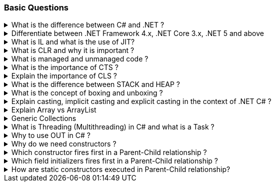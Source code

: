 === Basic Questions

.What is the difference between C# and .NET ?
[%collapsible]
====
* .NET is a Framework , C# is a programming language
* .NET is a collection of libraries and it has a runtime
====

.Differentiate between .NET Framework 4.x, .NET Core 3.x, .NET 5 and above
[%collapsible]
====
* .NET Framework is ONLY for Windows, it is slow as compared to .NET Core (packaged as one big framework), it is desktop based with WPF and Winforms, does not support microservices
* .NET Core 3.x is Cross Platform, has better performance (libraries are more modular and smaller in sizes, delivered via nuget), it is not desktop based, supports microservices, Full CLI command supported .NET 5> is the evolution of .NET Core , provides a uniform platform that unifies all .NET, it is multiplatform, developers no longer have to choose which platform they´re developing their applications

NOTE: .NET and .NET Core have better performance because it has divided large DLLs (libraries) into smaller specialized libraries so that the program can run only what is really necessary; e.g. what was previously a big System.Collections now has a span of options: .Concurrent, .Specialized, .Immutable
====

.What is IL and what is the use of JIT?
[%collapsible]
====
* Intermediate Language (IL): When you compile your C# code, the compiler reads your source code and produces Microsoft Intermediate Language (MSIL), sometimes abbreviated as IL. This is a CPU-independent set of instructions that can be efficiently converted to native code. IL is a lower-level language than C#, but it’s still higher-level than machine code. It’s used by the .NET Framework to generate machine-independent code as the output of the compilation of the source code written in any .NET programming language.

* Just-In-Time (JIT) Compiler: The JIT compiler is a part of the Common Language Runtime (CLR) in .NET, which is responsible for managing the execution of .NET programs. The JIT compiler translates the MSIL code of an assembly into native code, specific to the computer environment that the JIT compiler runs on. This translation is done on a requirement basis, meaning the JIT compiler compiles the MSIL as required rather than compiling all of it at once. The compiled MSIL is stored so that it is available for subsequent calls. This process helps to speed up the
code execution and provide support for multiple platforms.

NOTE: In summary, when you write and compile C# code in the .NET environment, the code is first turned into IL. Then, when the program is run, the JIT compiler turns the IL into machine code that can be executed by the computer’s processor. This two-step process allows .NET to provide a high level of abstraction and portability, while still achieving good performance. Because of IL, .NET supports multiple languagues: C#, F#, VB
====

.What is CLR and why it is important ? 
[%collapsible]
====
The Common Language Runtime (CLR) is a crucial component of the .NET Framework. It manages the execution of .NET applications and provides several important services

* Managed Execution Environment: CLR provides a managed execution environment for .NET programs, regardless of the .NET programming language used12. This includes C#, VB.NET, F#, and others
* Memory Management: CLR handles memory allocation and deallocation for .NET applications. It automatically manages object layout and releases objects when they’re no longer being used
* Garbage Collection: CLR includes a garbage collector that
automatically reclaims memory occupied by unused objects, eliminating common programming errors like memory leaks
* Type Safety: CLR ensures that code only accesses the memory locations it is authorized to access
* Exception Handling: CLR provides a framework for exception handling, allowing errors to be caught and handled in a structured manner14.
* Security: CLR provides a security model to protect resources from unauthorized access
* Just-In-Time (JIT) Compilation: CLR compiles the Microsoft
Intermediate Language (MSIL) code into machine code on the fly as the program runs, optimizing performance
* Cross-Language Integration: CLR makes it easy to design components and applications whose objects interact across languages

NOTE: The CLR is responsible for ensuring that .NET applications are executed in a safe, secure, and efficient manner, making it a fundamental aspect of .NET programming
====

.What is managed and unmanaged code ? 
[%collapsible]
====
In the context of .NET and C#:

* *Managed Code*: This is code that is written to be managed by the Common Language Runtime (CLR) in the .NET Framework¹². Managed code is compiled into an intermediate language (MSIL), which is then executed by the CLR¹². The CLR provides various services to the managed code such as garbage collection, type checking, exception handling, bounds checking, and more². Managed code provides platform independence, improved security, automatic memory management, and easier debugging¹².
* *Unmanaged Code*: This is code that is directly executed by the operating system¹². Unmanaged code is compiled to native code that is specific to the architecture². It provides low-level access to the programmer and direct access to system resources¹². However, unmanaged code does not provide runtime services like garbage collection, exception handling, etc., and memory management is handled by the programmer¹². Debugging unmanaged code can be harder due to the lack of
debugging tools¹.

In summary, managed code is controlled by the CLR and provides various benefits like automatic memory management and improved security, while unmanaged code is executed directly by the operating system and provides low-level access to the programmer¹².

Source: + 
(1) Difference between Managed and Unmanaged code in .NET.
https://www.geeksforgeeks.org/difference-between-managed-and-unmanaged-code-in-net/. +
(2) Managed code and Unmanaged code in .NET - GeeksforGeeks.
https://www.geeksforgeeks.org/managed-code-and-unmanaged-code-in-net/. +
(3) Interoperating with unmanaged code - .NET Framework.
https://learn.microsoft.com/en-us/dotnet/framework/interop/. +
(4) Managed
and Unmanaged Code - Key Differences - ParTech.
https://www.partech.nl/en/publications/2021/03/managed-and-unmanaged-code—key-differences.
====

.What is the importance of CTS ?
[%collapsible]
====
The CTS ensures that data types defined in 2 different languages gets compiled to a common data type in IL

The Common Type System (CTS) is a fundamental component of the .NET
framework and plays a crucial role in ensuring interoperability between
different programming languages that target the .NET framework¹²³⁴⁵.
Here are some key points about its importance:

[arabic]
. *Cross-Language Integration*: CTS establishes a framework that enables
cross-language integration¹. It ensures that objects written in
different languages can interact with each other¹.
. *Type Safety*: CTS provides a set of rules that all programming languages must follow when creating data types³. This ensures type safety, meaning that the code only accesses the memory locations it is authorized to access¹.
. *High-Performance Code Execution*: By defining how types are declared, used, and managed in the runtime, CTS facilitates high-performance code execution².
. *Standard Set of Data Types*: CTS represents a standard set of data types that can be used across all programming languages running on the .NET Framework³. This ensures that all languages using the .NET Framework can communicate and understand the same data types³.
. *Object-Oriented Model*: CTS provides an object-oriented model that supports the complete implementation of many programming languages¹.

NOTE: In summary, CTS is essential for ensuring language independence, type safety, and efficient code execution in the .NET environment¹²³⁴⁵.

Source: +
(1) Common Type System - .NET | Microsoft Learn.
https://learn.microsoft.com/en-us/dotnet/standard/base-types/common-type-system. +
(2) What Are CTS And CLS In .NET - C# Corner.
https://www.c-sharpcorner.com/blogs/what-are-cts-and-cls-in-net. +
(3)
Exploring The Key Components Of .NET - CLR, CTS, And CLS - C# Corner.
https://www.c-sharpcorner.com/article/exploring-the-key-components-of-net-clr-cts-and-cls/. +
(4) What is CTS in Dot Net core - C# Corner.
https://www.c-sharpcorner.com/interview-question/what-is-cts-in-dot-net-core. +
(5) What is Common Type System (CTS) In .Net - Medium.
https://nalawadeshivani98.medium.com/what-is-common-type-system-cts-in-net-cf56ba82fef.
====

.Explain the importance of CLS ?
[%collapsible]
====
NOTE: Basically: CLS is a set of rules or guidelines that a language has to follow in order to be consumed by .NET

The Common Language Specification (CLS) is a key component of the .NET framework and plays a vital role in ensuring interoperability between different programming languages that target the .NET framework¹²⁴⁵⁶.
Here are some key points about its importance:

[arabic]
. *Interoperability*: CLS defines a set of rules that every .NET language must follow, which enables smooth communication between different .NET supported programming languages¹²⁴⁵⁶.
. *Cross-Language Integration*: CLS ensures that language specifications defined in two different languages get compiled into a common language specification¹. This allows for cross-language integration or interoperability²⁴⁵⁶.
. *Common Rules*: CLS defines some set of rules that must be followed by each .NET language to be a .NET compliant language²³⁵. These rules enable different .NET languages to use each other’s framework class library for application development³⁵.
. *Language Independence*: The language specification of CLR is common for all programming languages and this is known as Common Language Specifications (CLS)¹. This helps in supporting language independence in .NET².

In summary, CLS is essential for ensuring language independence, interoperability, and efficient code execution in the .NET environment¹²⁴⁵⁶.

Source: +
(1) Common Language Specification in .NET - Dot Net Tutorials.
https://dotnettutorials.net/lesson/common-language-specification/. +
(2)
What Are CTS And CLS In .NET - C# Corner.
https://www.c-sharpcorner.com/blogs/what-are-cts-and-cls-in-net. +
(3) CLS
in .Net Framework: What is Common Language Specification?.
https://www.webtrainingroom.com/dotnetframework/cls. +
(4) What are CTS
and CLS In .NET? - Includehelp.com.
https://www.includehelp.com/dot-net/define-cls-and-cts.aspx. +
(5) Common
Language Specification (CLS)) - Computer Notes.
https://ecomputernotes.com/csharp/dotnet/common-language-specification. +
(6) What are CTS and CLS In .NET? - Includehelp.com.
https://bing.com/search?q=Importance+of+CLS+in+.NET.
====

.What is the difference between STACK and HEAP ?
[%collapsible]
====
NOTE: Stack and Heap are memory types in an application. Stack memory stores datatypes like int, double, boolean etc.. while Heap store data types like strings, objects, arrays, etc..

* `Things` declared with the following list of type declarations are Value Types (because they are from System.ValueType): bool, byte, char, decimal, double, enum, float, int, long, sbyte, short, struct, uint, ulong, ushort
* `Things` declared with following list of type declarations are Reference Types (and inherit from System.Object… except, of course, for object which is the System.Object object): class, interface, delegate, object, string

[width="100%",cols="13%,43%,44%",options="header",]
|===
|Category |Stack |Heap
|Memory Allocation |Static, stored directly, variables can´t be resized, fast access |Dynamic, stored indirectly, variables can be resized, slow access

|Visibility |visible to the owner thread only |visible to all threads

|When wiped out ? |Local variables get wiped off once they loose the scope |when collected by the garbage collector
|===
====
.What is the concept of boxing and unboxing ? 
[%collapsible]
====
In the context of C# and .NET:

* *Boxing*: Boxing is the process of converting a value type to a reference type¹². When the Common Language Runtime (CLR) boxes a value type, it wraps the value inside a System.Object instance and stores it on the managed heap¹². Boxing is an implicit conversion process¹².

Here’s an example of boxing:

[source,csharp]
----
int i = 123; // The following line boxes i.
object o = i;
----

* *Unboxing*: Unboxing is the process of converting a reference type back into a value type¹². Unboxing extracts the value type from the object¹². Unboxing is an explicit conversion process¹². Here’s an example of unboxing:

[source,csharp]
----
object o = 123;
int i = (int)o; // unboxing
----

In summary, boxing and unboxing allow value types to be treated as objects, providing a unified view of the type system¹². However, they are computationally expensive processes. When a value type is boxed, a new object must be allocated and constructed. The cast required for unboxing is also computationally expensive¹.

Source: +
(1) Boxing and Unboxing - C# Programming Guide - C# | Microsoft Learn.
https://learn.microsoft.com/en-us/dotnet/csharp/programming-guide/types/boxing-and-unboxing.+
(2) C# | Boxing And Unboxing - GeeksforGeeks.
https://www.geeksforgeeks.org/c-sharp-boxing-unboxing/. +
(3) Boxing and Unboxing in C# - C# Corner.
https://www.c-sharpcorner.com/article/boxing-and-unboxing-in-C-Sharp/.
====

.Explain casting, implicit casting and explicit casting in the context of .NET C# ? 
[%collapsible]
====
In the context of .NET and C#, casting is the process of
converting a value of one data type to another¹²³⁴⁵. There are two types of casting:

* *Implicit Casting*: This is automatically performed by the compiler when the conversion is safe and no data will be lost¹²³⁴⁵. For example, converting a smaller type to a larger type size (char -> int -> long -> float -> double) is an implicit cast¹²³⁴⁵. Here’s an example of implicit casting:

[source,csharp]
----
int i = 123;
long l = i; // Implicit casting from int to long
----

* *Explicit Casting*: This is performed manually by the programmer using the cast operator¹²³⁴⁵. Explicit casting is required when the conversion could lose data or when the conversion might not succeed for other reasons¹²³⁴⁵. For example, converting a larger type to a smaller size type (double -> float -> long -> int -> char) is an explicit cast¹²³⁴⁵.
Here’s an example of explicit casting:

[source,csharp]
----
double d = 123.45;
int i = (int)d; // Explicit casting from double to int
----

In summary, implicit casting is done automatically when the conversion is safe and no data will be lost, while explicit casting is done manually when there’s a risk of data loss¹²³⁴⁵.

Source: +
(1) Casting and type conversions - C# Programming Guide - C#.
https://learn.microsoft.com/en-us/dotnet/csharp/programming-guide/types/casting-and-type-conversions. +
(2) c# - What is the difference between explicit and implicit type casts
….
https://stackoverflow.com/questions/1584293/what-is-the-difference-between-explicit-and-implicit-type-casts. +
(3) C# Type Casting - W3Schools.
https://www.w3schools.com/cs/cs_type_casting.php. +
(4) Type Casting in C#
- Simple2Code.
https://simple2code.com/csharp-tutorial/type-casting-in-csharp/. +
(5)
Understanding Type Casting in C# with Examples - Techieclues.
https://www.techieclues.com/blogs/type-casting-in-c-sharp.
====

.Explain Array vs ArrayList 
[%collapsible]
====
Comparison table between `Array` and `ArrayList` in C#:
[width="100%",cols="10%,38%,52%",options="header",]
|===
|Feature |Array |ArrayList
|*Type Safety* |Strongly-typed (can only store elements of the same data type) |Not strongly-typed (can store elements of any data type)

|*Size* |Fixed (determined at creation) |Dynamic (can grow or shrink at runtime)

|*Access Speed* |Fast (due to contiguous memory allocation) |Slower (due to non-contiguous memory allocation)

|*Flexibility* |Less flexible (due to fixed size and type safety) |More flexible (due to dynamic size and ability to store different data types)

|*Namespace* |System.Array |System.Collections

|*Example*
|`int[] intArray = new int[] {2}; intArray[0] = 1; intArray[2] = 2;`
|`ArrayList Arrlst = new ArrayList(); Arrlst.Add("Sagar"); Arrlst.Add(1); Arrlst.Add(null);`
|===

* If you need a fixed-size collection of elements of the same data type, then an array may be the better choice.
* If you need a dynamic collection that can grow or shrink in size and can hold elements of any data type, then an ArrayList may be a better choice.
====

.Generic Collections
[%collapsible]
====

TIP: Provides the benefits of having a typed collection (no boxing and unboxing are necessary) and the benefits of being a dynamic collection with no fixed size

List of some of the most used generic collections in .NET C#, when they should be used, and an example of each:

[width="100%",cols="10%,33%,19%,38%",options="header",]
|===
|Collection |Description |When to Use |Example
|*List* |A generic list that contains elements of a specified type. It grows automatically as you add elements in it¹. |When you need a dynamic-size, ordered collection of elements¹.
|`List<int> numbers = new List<int>(); numbers.Add(1); numbers.Add(2); numbers.Add(3);`

|*Dictionary<TKey,TValue>* |Contains key-value pairs¹. |When you need a collection of key-value pairs¹.
|`Dictionary<string, int> dict = new Dictionary<string, int>(); dict.Add("apple", 1); dict.Add("banana", 2);`

|*SortedList<TKey,TValue>* |Stores key and value pairs. It automatically adds the elements in ascending order of key by default¹. |When you need a sorted collection of key-value pairs¹. |`SortedList<int, string> sortedList = new SortedList<int, string>(); sortedList.Add(1, "apple"); sortedList.Add(2, "banana");`

|*Queue* |Stores the values in FIFO style (First In First Out). It keeps the order in which the values were added¹. |When you need a first-in, first-out collection of objects¹.
|`Queue<int> queue = new Queue<int>(); queue.Enqueue(1); queue.Enqueue(2); queue.Enqueue(3);`

|*Stack* |Stores the values as LIFO (Last In First Out)¹. |When you need a last-in, first-out collection of objects¹.
|`Stack<int> stack = new Stack<int>(); stack.Push(1); stack.Push(2); stack.Push(3);`

|*HashSet* |Contains non-duplicate elements. It eliminates duplicate elements¹. |When you need a collection of unique elements¹. |`HashSet<int> set = new HashSet<int>(); set.Add(1); set.Add(2); set.Add(3);`
|===

These generic collections are recommended to use over non-generic collections because they perform faster and also minimize exceptions by giving compile-time errors¹. They are more type-safe, meaning you can’t insert an element of the wrong type into a collection by mistake, and you don’t have to cast elements to the correct type when you retrieve them².

Source: +
(1) Generic List Collection in C# with Examples - Dot Net
Tutorials. https://dotnettutorials.net/lesson/list-collection-csharp/. +
(2) List Class (System.Collections.Generic) | Microsoft Learn.
https://learn.microsoft.com/en-us/dotnet/api/system.collections.generic.list-1?view=net-8.0. +
(3) 6 Generic Collections in C# with Examples - DotNetCrunch.
https://dotnetcrunch.in/generic-collections-in-csharp/. +
(4) When to Use
Generic Collections - .NET | Microsoft Learn.
https://learn.microsoft.com/en-us/dotnet/standard/collections/when-to-use-generic-collections. +
(5) Generic Collections in .NET - .NET | Microsoft Learn.
https://learn.microsoft.com/en-us/dotnet/standard/generics/collections.
====

.What is Threading (Multithreading) in C# and what is a Task ?
[%collapsible]
====

TIP: Basically: If you want to run code parallely in a multicore processor...use Threads

[source,csharp]
....
using System.Threading;

Thread newThread = new Thread(() =>
{
    // Code to be executed by the new thread
});

newThread.Start();
....

In C#, a *Thread* and a *Task* are both used to create parallel programs, but they serve different purposes and have different use cases¹².

*Thread*: + 
[]
- A Thread is a single sequence of instructions that a process can execute¹. 
- The `System.Threading.Thread` class is used for creating and manipulating a thread in Windows². 
- Threads are used to perform multiple operations at the same time². 

Example of creating a thread:

[source,csharp]
----
Thread thread = new Thread(new ThreadStart(getMyName));
thread.Start();
----

*Task*: 
[]
- A Task represents some asynchronous operation¹
- Tasks are part of the Task Parallel Library, a set of APIs for running tasks asynchronously and in parallel²
- Tasks can return a result¹
- Tasks support cancellation through the use of cancellation tokens²

Example of creating a task:

[source,csharp]
----
Task<string> obTask = Task.Run(() => (return "Hello"));
Console.WriteLine(obTask.result);
----

*Key Differences*: +
[]
- Tasks utilizes your multicore processor properly while Thread have CPU affinity 
- A Task can have multiple processes happening at the same time, while Threads can only have one task running at a time²
- Tasks can return a result, while there is no direct mechanism to return the result from a thread². If you want to get a result from a thread you have to use delegates, events and so on. 
- Tasks support cancellation through the use of cancellation tokens, but Threads don’t². 
- Tasks are generally preferred over threads for IO-bound operations (like reading and writing to a database), while threads are typically used for CPU-bound operations (like computations)¹.

NOTE: A Task is a higher-level concept than a Thread. While a Thread represents a single sequence of instructions, a Task is an abstraction of a series of operations that will be executed¹². 

IMPORTANT: Because of the benefits of Tasks, always use the TPL (Task Parallel Library) whenever you have a chance … 

The TPL dynamically scales the degree of concurrency to use all the available processors most efficiently. It handles the partitioning of the work, the scheduling of threads on the ThreadPool, cancellation support, state management, and other low-level details. By using TPL, you can maximize the performance of your code while focusing on the work that your program is designed to accomplish.

Source: +
(1) c# - What is the difference between task and thread? - Stack Overflow. https://stackoverflow.com/questions/4130194/what-is-the-difference-between-task-and-thread. +
(2) Task And Thread In C# - C# Corner. https://www.c-sharpcorner.com/article/task-and-thread-in-c-sharp/. +
(3) Difference Between Task and Thread - Net-Informations.Com.
https://net-informations.com/csharp/language/task.htm.
====

.Why to use OUT in C# ? 
[%collapsible]
====
Usually a method has only one return type, with out, you can return multiple types

[source,csharp]
....
class OutReturnExample
{
    static void Method(out int i, out string s1, out string s2)
    {
        i = 44;
        s1 = "I've been returned";
        s2 = null;
    }

    static void Main()
    {
        int value;
        string str1, str2;
        Method(out value, out str1, out str2);

        // value is now 44
        // str1 is now "I've been returned"
        // str2 is (still) null;
    }
}
....
====
.Why do we need constructors ?
[%collapsible]
====
A constructor is a special method of a class that get´s called automatically when an instance of class is created.
====

.Which constructor fires first in a Parent-Child relationship ?
[%collapsible]
====
In a parent-child relationship in .NET C#, the constructor of the parent class is called first. This is because when a child class is initialized, it may need to use members of the parent class. Therefore, the parent class constructor is called first to initialize all the inherited members⁴. 

Here's a simple example:

```csharp
public class Parent
{
    public Parent()
    {
        Console.WriteLine("Parent Constructor.");
    }
}

public class Child : Parent
{
    public Child()
    {
        Console.WriteLine("Child Constructor.");
    }
}
```

When you create an instance of `Child`, the output will be:

```
Parent Constructor.
Child Constructor.
```

This shows that the `Parent` constructor is called before the `Child` constructor².

Source: +
(1) Order Of Constructors Calling With Inheritance In C# - C# Corner. https://www.c-sharpcorner.com/article/order-of-constructors-calling-with-inheritance-in-c-sharp/. +
(2) c# - Which constructor will called first in the below example - Stack .... https://stackoverflow.com/questions/6479098/which-constructor-will-called-first-in-the-below-example. +
(3) Enforcing parent-child relationship in C# and .Net. https://stackoverflow.com/questions/982796/enforcing-parent-child-relationship-in-c-sharp-and-net. +
(4) Constructor and Inheritance in C# | by Tam H. Doan | Medium. https://nhoxbypass.medium.com/constructor-and-inheritance-in-c-4a43ef68582. +

====

.Which field initializers fires first in a Parent-Child relationship ?
[%collapsible]
====
Consider the following
``` csharp
void Main()
{
	var child = new Child();

}

public class Parent
{
	public string parentField = Log("Parent Field Initialization");

	public Parent()
	{
		Log("Parent Constructor");
	}

	public static string Log(string message)
	{
		Console.WriteLine(message);
		return message;
	}
}

public class Child : Parent
{
	public string childField = Log("Child Field Initialization");

	public Child()
	{
		Log("Child Constructor");
	}
}
```

The output is:
```
Child Field Initialization
Parent Field Initialization
Parent Constructor
Child Constructor
```
====

.How are static constructors executed in Parent-Child relationship?
[%collapsible]
====

Static constructors fire whenever any other static method of the class is called or when the class is instantiated.

``` csharp
void Main()
{
	var child = new Child();

}

public class Parent
{
	public string parentField = Log("Parent Field Initialization");

	public Parent()
	{
		Log("Parent Constructor");
	}
	
	static Parent()
	{
		Log("STATIC Parent Constructor");
	}

	public static string Log(string message)
	{
		Console.WriteLine(message);
		return message;
	}
}

public class Child : Parent
{
	public string childField = Log("Child Field Initialization");

	public Child()
	{
		Log("Child Constructor");
	}
	
	static Child()
	{
		Log("STATIC Child Constructor");
	}
}
```
OUTPUT:
```
STATIC Parent Constructor
STATIC Child Constructor
Child Field Initialization
Parent Field Initialization
Parent Constructor
Child Constructor
```

Another example:
``` csharp
void Main()
{
	Child.Hello();
}

public class Parent
{
	public string parentField = Log("Parent Field Initialization");
	public Parent() => Log("Parent Constructor");
	static Parent() => Log("STATIC Parent Constructor");
	public static string Log(string message)
	{
		Console.WriteLine(message);
		return message;
	}
}

public class Child: Parent {
	static Child() => Log("STATIC Child Constructor");
	public static void Hello() => Log("Static Hello method called!");
}
```

OUTPUT
```
STATIC Parent Constructor
STATIC Child Constructor
Static Hello method called!
```


====